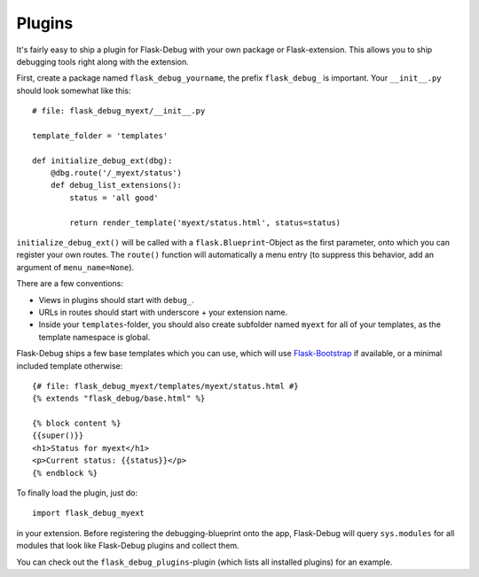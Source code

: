 Plugins
=======

It's fairly easy to ship a plugin for Flask-Debug with your own package or
Flask-extension. This allows you to ship debugging tools right along with
the extension.

First, create a package named ``flask_debug_yourname``, the prefix
``flask_debug_`` is important. Your ``__init__.py`` should look somewhat
like this::

  # file: flask_debug_myext/__init__.py

  template_folder = 'templates'

  def initialize_debug_ext(dbg):
      @dbg.route('/_myext/status')
      def debug_list_extensions():
          status = 'all good'

          return render_template('myext/status.html', status=status)

``initialize_debug_ext()`` will be called with a ``flask.Blueprint``-Object
as the first parameter, onto which you can register your own routes. The
``route()`` function will automatically a menu entry (to suppress this
behavior, add an argument of ``menu_name=None``).

There are a few conventions:

* Views in plugins should start with ``debug_``.
* URLs in routes should start with underscore + your extension name.
* Inside your ``templates``-folder, you should also create subfolder named
  ``myext`` for all of your templates, as the template namespace is global.

Flask-Debug ships a few base templates which you can use,
which will use `Flask-Bootstrap <http://pypi.python
.org/pypi/Flask-Bootstrap>`_ if available, or a minimal included template
otherwise::

  {# file: flask_debug_myext/templates/myext/status.html #}
  {% extends "flask_debug/base.html" %}

  {% block content %}
  {{super()}}
  <h1>Status for myext</h1>
  <p>Current status: {{status}}</p>
  {% endblock %}

To finally load the plugin, just do::

  import flask_debug_myext

in your extension. Before registering the debugging-blueprint onto the app,
Flask-Debug will query ``sys.modules`` for all modules that look like
Flask-Debug plugins and collect them.

You can check out the ``flask_debug_plugins``-plugin (which lists all
installed plugins) for an example.
